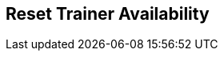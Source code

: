 [#manual/reset-trainer-availability]

## Reset Trainer Availability



ifdef::backend-multipage_html5[]
link:reference/reset-trainer-availability.html[Reference]
endif::[]